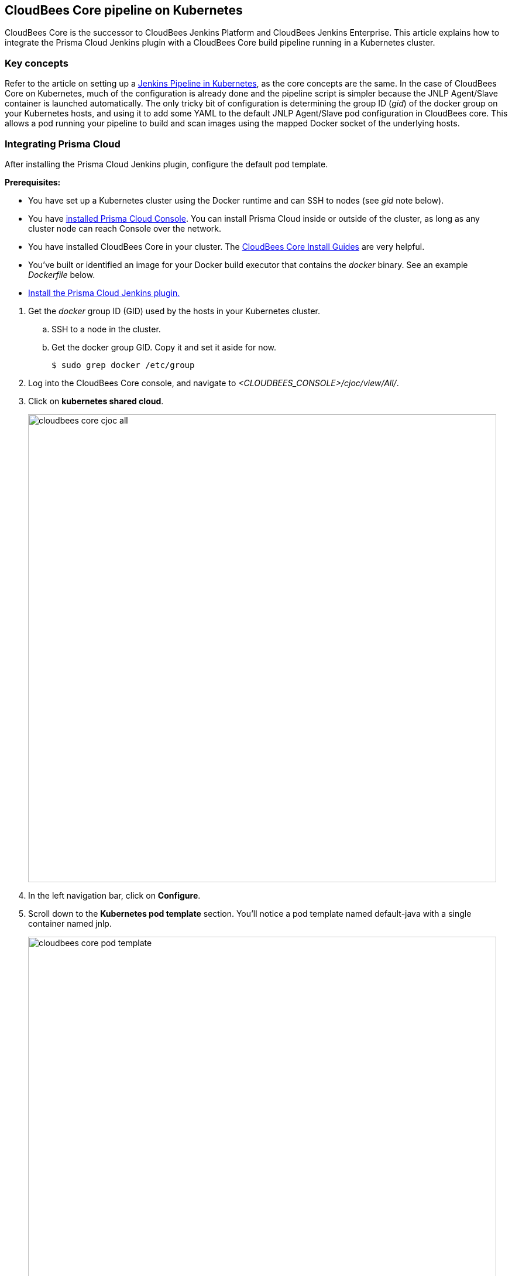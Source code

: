 == CloudBees Core pipeline on Kubernetes
// Not included in the book as of Nov 9,2021

CloudBees Core is the successor to CloudBees Jenkins Platform and CloudBees Jenkins Enterprise.
This article explains how to integrate the Prisma Cloud Jenkins plugin with a CloudBees Core build pipeline running in a Kubernetes cluster.


[.section]
=== Key concepts

Refer to the article on setting up a xref:jenkins_pipeline_k8s.adoc[Jenkins Pipeline in Kubernetes], as the core concepts are the same.
In the case of CloudBees Core on Kubernetes, much of the configuration is already done and the pipeline script is simpler because the JNLP Agent/Slave container is launched automatically.
The only tricky bit of configuration is determining the group ID (_gid_) of the docker group on your Kubernetes hosts, and using it to add some YAML to the default JNLP Agent/Slave pod configuration in CloudBees core.
This allows a pod running your pipeline to build and scan images using the mapped Docker socket of the underlying hosts.


[.task]
=== Integrating Prisma Cloud

After installing the Prisma Cloud Jenkins plugin, configure the default pod template.

*Prerequisites:*

* You have set up a Kubernetes cluster using the Docker runtime and can SSH to nodes (see _gid_ note below).

* You have xref:../install/deploy-console/console-on-kubernetes.adoc[installed Prisma Cloud Console].
You can install Prisma Cloud inside or outside of the cluster, as long as any cluster node can reach Console over the network.

* You have installed CloudBees Core in your cluster.
The https://go.cloudbees.com/docs/cloudbees-core/cloud-install-guide/[CloudBees Core Install Guides] are very helpful.

* You've built or identified an image for your Docker build executor that contains the _docker_ binary.
See an example _Dockerfile_ below.

* xref:../continuous_integration/jenkins_plugin.adoc[Install the Prisma Cloud Jenkins plugin.]


[.procedure]
. Get the _docker_ group ID (GID) used by the hosts in your Kubernetes cluster.

.. SSH to a node in the cluster.

.. Get the docker group GID.
Copy it and set it aside for now.

  $ sudo grep docker /etc/group

. Log into the CloudBees Core console, and navigate to _<CLOUDBEES_CONSOLE>/cjoc/view/All/_.

. Click on *kubernetes shared cloud*.
+
image::cloudbees_core_cjoc_all.png[width=800]

. In the left navigation bar, click on *Configure*.

. Scroll down to the *Kubernetes pod template* section.
You'll notice a pod template named default-java with a single container named jnlp.
+
image::cloudbees_core_pod_template.png[width=800]

. Scroll to the bottom of the section.
In *Raw yaml for the Pod*, enter the following snippet, replacing <GID> with the docker GID for your environment.
+
[source,yml]
----
spec:
 securityContext:
   fsGroup: <GID>
----

. Grant all containers in the pod access to the underlying host's Docker socket (unless you do this manually in the pipeline script).

.. Scroll up to the *Volumes* section.

.. Add a Host Path Volume to the pod template.

.. In both *Host path* and *Mount path*, enter */var/run/docker.sock*.

. Add a second container to the pod template.
+
In addition to the JNLP agent/slave, you'll also want to spin up a container with the _docker_ binary inside of it.
Use the official https://hub.docker.com/%5F/docker[docker image from DockerHub] and name it *build*, although you could use any image with the _docker_ client command installed in it.
The docker client will use the Docker socket mounted from the underlying host.

.. Scroll up the *Container Template* section.

.. Click *Add Container*.

.. In *Name*, enter *build*.

.. In *Docker image*, enter *docker*.

.. In *Working directory*, enter */home/jenkins*.

.. In *Command to run*, enter */bin/sh -c*.

.. In *Arguments to pass to the command*, enter *cat*.

.. Enable *Allocate pseudo-TTY*.

. Your CloudBees Core pod template config page should look like the following screenshot.
+
image::cloudbees_core_pod_setup_poster.png[width=800]


=== Pipeline template

The following template can be used as a starting point for your own scripted pipeline.
This template illustrates how to build a new Docker image and then scan it with the Prisma Cloud scanner.
Because the pod template includes a container named 'build' that has the _docker_ client command, you can use it in step (1) to build an image.

[source,groovy]
----
{
  node {

    stage ('Build image') { // See 1
      container('build') {
        sh """
        mkdir myproj
        cd myproj
        echo 'FROM alpine:latest' > Dockerfile
        docker build -t myalpine:latest .
        """
      }
    }

    stage ('Prisma Cloud scan') { // See 2
      prismaCloudScanImage 
                    ca: '',
                    cert: '',
                    image: 'myalpine:latest',
                    resultsFile: 'prisma-cloud-scan-results.xml',
                    project: '',
                    dockerAddress: 'unix:///var/run/docker.sock',
                    ignoreImageBuildTime: true,
                    key: '',
                    logLevel: 'true',
                    timeout: 10,
                    podmanPath:''
    }

    stage ('Prisma Cloud publish') { // See 3
      prismaCloudPublish resultsFilePattern: 'prisma-cloud-scan-results.xml'
    }

  }
}
----

This template has the following characteristics:

* *1* -- The first stage of the pipeline builds a new container image from a one-line _Dockerfile_ inside the 'build' container specified in the pod config.
Note that the _prismaCloudScanImage_ and _prismaCloudPublish_ functions cannot be run inside the _container('<NAME>')_ block .
They must be run in the default context.

* *2* -- The second stage runs the Prisma Cloud scanner on our newly built image in the default JNLP Agent/Slave container named 'jnlp'.

* *3* -- The third stage publishes the scan results to the Prisma Cloud Console.
